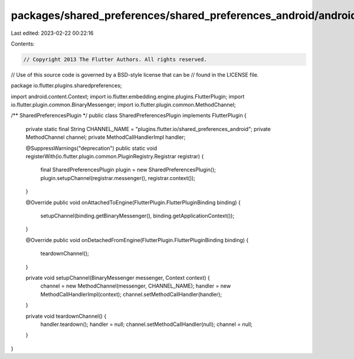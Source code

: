 packages/shared_preferences/shared_preferences_android/android/src/main/java/io/flutter/plugins/sharedpreferences/SharedPreferencesPlugin.java
==============================================================================================================================================

Last edited: 2023-02-22 00:22:16

Contents:

.. code-block:: java

    // Copyright 2013 The Flutter Authors. All rights reserved.
// Use of this source code is governed by a BSD-style license that can be
// found in the LICENSE file.

package io.flutter.plugins.sharedpreferences;

import android.content.Context;
import io.flutter.embedding.engine.plugins.FlutterPlugin;
import io.flutter.plugin.common.BinaryMessenger;
import io.flutter.plugin.common.MethodChannel;

/** SharedPreferencesPlugin */
public class SharedPreferencesPlugin implements FlutterPlugin {
  private static final String CHANNEL_NAME = "plugins.flutter.io/shared_preferences_android";
  private MethodChannel channel;
  private MethodCallHandlerImpl handler;

  @SuppressWarnings("deprecation")
  public static void registerWith(io.flutter.plugin.common.PluginRegistry.Registrar registrar) {
    final SharedPreferencesPlugin plugin = new SharedPreferencesPlugin();
    plugin.setupChannel(registrar.messenger(), registrar.context());
  }

  @Override
  public void onAttachedToEngine(FlutterPlugin.FlutterPluginBinding binding) {
    setupChannel(binding.getBinaryMessenger(), binding.getApplicationContext());
  }

  @Override
  public void onDetachedFromEngine(FlutterPlugin.FlutterPluginBinding binding) {
    teardownChannel();
  }

  private void setupChannel(BinaryMessenger messenger, Context context) {
    channel = new MethodChannel(messenger, CHANNEL_NAME);
    handler = new MethodCallHandlerImpl(context);
    channel.setMethodCallHandler(handler);
  }

  private void teardownChannel() {
    handler.teardown();
    handler = null;
    channel.setMethodCallHandler(null);
    channel = null;
  }
}


